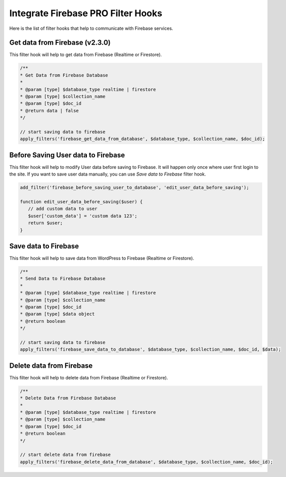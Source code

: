 Integrate Firebase PRO Filter Hooks 
=============

Here is the list of filter hooks that help to communicate with Firebase services.

Get data from Firebase (v2.3.0)
----------------------------------

This filter hook will help to get data from Firebase (Realtime or Firestore).


.. code-block:: php

    /**
    * Get Data from Firebase Database
    *
    * @param [type] $database_type realtime | firestore
    * @param [type] $collection_name
    * @param [type] $doc_id
    * @return data | false
    */

    // start saving data to firebase
    apply_filters('firebase_get_data_from_database', $database_type, $collection_name, $doc_id);

Before Saving User data to Firebase
----------------------------------

This filter hook will help to modify User data before saving to Firebase. It will happen only once where user first login to the site. If you want to save user data manually, you can use `Save data to Firebase` filter hook.


.. code-block:: php

    add_filter('firebase_before_saving_user_to_database', 'edit_user_data_before_saving');

    function edit_user_data_before_saving($user) {
       // add custom data to user
       $user['custom_data'] = 'custom data 123';
       return $user;
    }


Save data to Firebase
----------------------------------

This filter hook will help to save data from WordPress to Firebase (Realtime or Firestore).


.. code-block:: php

    /**
    * Send Data to Firebase Database
    *
    * @param [type] $database_type realtime | firestore
    * @param [type] $collection_name
    * @param [type] $doc_id
    * @param [type] $data object
    * @return boolean
    */

    // start saving data to firebase
    apply_filters('firebase_save_data_to_database', $database_type, $collection_name, $doc_id, $data);

Delete data from Firebase
----------------------------------

This filter hook will help to delete data from Firebase (Realtime or Firestore).


.. code-block:: php

    /**
    * Delete Data from Firebase Database
    *
    * @param [type] $database_type realtime | firestore
    * @param [type] $collection_name
    * @param [type] $doc_id
    * @return boolean
    */

    // start delete data from firebase
    apply_filters('firebase_delete_data_from_database', $database_type, $collection_name, $doc_id);
